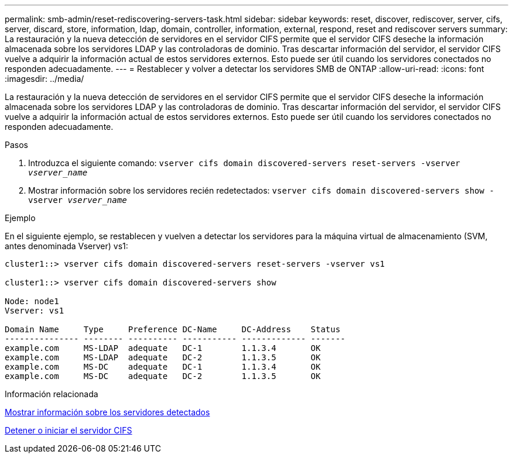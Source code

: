 ---
permalink: smb-admin/reset-rediscovering-servers-task.html 
sidebar: sidebar 
keywords: reset, discover, rediscover, server, cifs, server, discard, store, information, ldap, domain, controller, information, external, respond, reset and rediscover servers 
summary: La restauración y la nueva detección de servidores en el servidor CIFS permite que el servidor CIFS deseche la información almacenada sobre los servidores LDAP y las controladoras de dominio. Tras descartar información del servidor, el servidor CIFS vuelve a adquirir la información actual de estos servidores externos. Esto puede ser útil cuando los servidores conectados no responden adecuadamente. 
---
= Restablecer y volver a detectar los servidores SMB de ONTAP
:allow-uri-read: 
:icons: font
:imagesdir: ../media/


[role="lead"]
La restauración y la nueva detección de servidores en el servidor CIFS permite que el servidor CIFS deseche la información almacenada sobre los servidores LDAP y las controladoras de dominio. Tras descartar información del servidor, el servidor CIFS vuelve a adquirir la información actual de estos servidores externos. Esto puede ser útil cuando los servidores conectados no responden adecuadamente.

.Pasos
. Introduzca el siguiente comando: `vserver cifs domain discovered-servers reset-servers -vserver _vserver_name_`
. Mostrar información sobre los servidores recién redetectados: `vserver cifs domain discovered-servers show -vserver _vserver_name_`


.Ejemplo
En el siguiente ejemplo, se restablecen y vuelven a detectar los servidores para la máquina virtual de almacenamiento (SVM, antes denominada Vserver) vs1:

[listing]
----
cluster1::> vserver cifs domain discovered-servers reset-servers -vserver vs1

cluster1::> vserver cifs domain discovered-servers show

Node: node1
Vserver: vs1

Domain Name     Type     Preference DC-Name     DC-Address    Status
--------------- -------- ---------- ----------- ------------- -------
example.com     MS-LDAP  adequate   DC-1        1.1.3.4       OK
example.com     MS-LDAP  adequate   DC-2        1.1.3.5       OK
example.com     MS-DC    adequate   DC-1        1.1.3.4       OK
example.com     MS-DC    adequate   DC-2        1.1.3.5       OK
----
.Información relacionada
xref:display-discovered-servers-task.adoc[Mostrar información sobre los servidores detectados]

xref:stop-start-server-task.adoc[Detener o iniciar el servidor CIFS]
